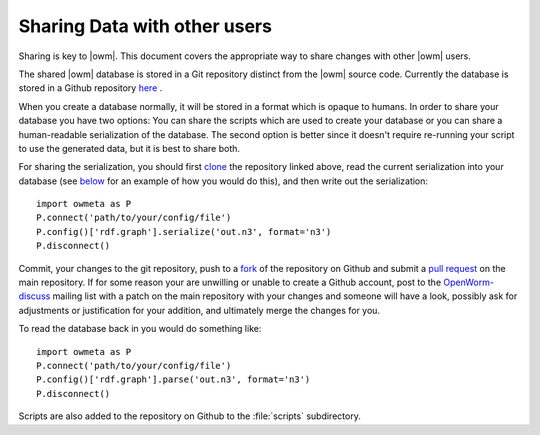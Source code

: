 .. _sharing:

Sharing Data with other users 
==============================

Sharing is key to |owm|. This document covers the appropriate way to share changes with other |owm| users.

The shared |owm| database is stored in a Git repository distinct from the |owm| source code. Currently the database is stored in a Github repository `here <https://github.com/mwatts15/OpenWormData>`_ .

When you create a database normally, it will be stored in a format which is opaque to humans. In order to share your database you have two options: You can share the scripts which are used to create your database or you can share a human-readable serialization of the database. The second option is better since it doesn't require re-running your script to use the generated data, but it is best to share both.

For sharing the serialization, you should first `clone <http://git-scm.com/book/en/Git-Basics-Getting-a-Git-Repository#Cloning-an-Existing-Repository>`_ the repository linked above, read the current serialization into your database (see `below <#loading>`_ for an example of how you would do this), and then write out the serialization::
    
  import owmeta as P
  P.connect('path/to/your/config/file')
  P.config()['rdf.graph'].serialize('out.n3', format='n3')
  P.disconnect()

.. _loading:

Commit, your changes to the git repository, push to a `fork <https://help.github.com/articles/fork-a-repo>`_ of the repository on Github and submit a `pull request <https://help.github.com/articles/using-pull-requests>`_ on the main repository. If for some reason your are unwilling or unable to create a Github account, post to the `OpenWorm-discuss <https://groups.google.com/forum/#!forum/openworm-discuss>`_ mailing list with a patch on the main repository with your changes and someone will have a look, possibly ask for adjustments or justification for your addition, and ultimately merge the changes for you.

To read the database back in you would do something like::
    
  import owmeta as P
  P.connect('path/to/your/config/file')
  P.config()['rdf.graph'].parse('out.n3', format='n3')
  P.disconnect()

Scripts are also added to the repository on Github to the :file:`scripts` subdirectory.
